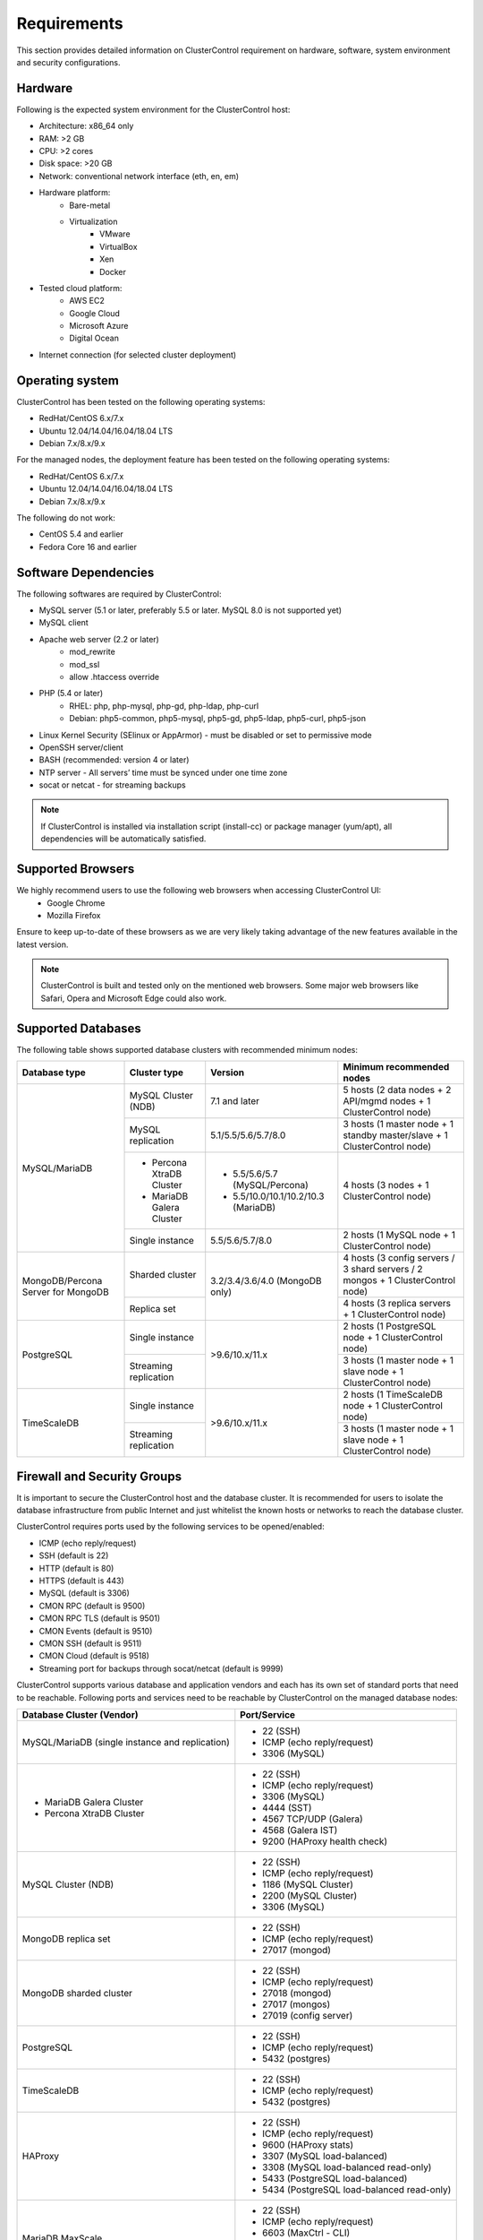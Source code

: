 .. _Requirements:

Requirements
============

This section provides detailed information on ClusterControl requirement on hardware, software, system environment and security configurations.

.. _Requirements - Hardware:

Hardware
--------

Following is the expected system environment for the ClusterControl host:

* Architecture: x86_64 only
* RAM: >2 GB
* CPU: >2 cores
* Disk space: >20 GB
* Network: conventional network interface (eth, en, em)
* Hardware platform:
	* Bare-metal
	* Virtualization
		* VMware
		* VirtualBox
		* Xen
		* Docker
* Tested cloud platform:
	* AWS EC2
	* Google Cloud
	* Microsoft Azure
	* Digital Ocean
* Internet connection (for selected cluster deployment)

.. _Requirements - Operating System:

Operating system
----------------

ClusterControl has been tested on the following operating systems:

* RedHat/CentOS 6.x/7.x
* Ubuntu 12.04/14.04/16.04/18.04 LTS
* Debian 7.x/8.x/9.x

For the managed nodes, the deployment feature has been tested on the following operating systems:

* RedHat/CentOS 6.x/7.x
* Ubuntu 12.04/14.04/16.04/18.04 LTS
* Debian 7.x/8.x/9.x

The following do not work:

* CentOS 5.4 and earlier
* Fedora Core 16 and earlier

.. _Requirements - Software Dependencies:

Software Dependencies
---------------------

The following softwares are required by ClusterControl:

- MySQL server (5.1 or later, preferably 5.5 or later. MySQL 8.0 is not supported yet)
- MySQL client
- Apache web server (2.2 or later)
	- mod_rewrite
	- mod_ssl
	- allow .htaccess override
- PHP (5.4 or later)
	- RHEL: php, php-mysql, php-gd, php-ldap, php-curl
	- Debian: php5-common, php5-mysql, php5-gd, php5-ldap, php5-curl, php5-json
- Linux Kernel Security (SElinux or AppArmor) - must be disabled or set to permissive mode
- OpenSSH server/client
- BASH (recommended: version 4 or later)
- NTP server - All servers’ time must be synced under one time zone
- socat or netcat - for streaming backups

.. Note:: If ClusterControl is installed via installation script (install-cc) or package manager (yum/apt), all dependencies will be automatically satisfied.

.. _Requirements - Supported Browsers:

Supported Browsers
------------------

We highly recommend users to use the following web browsers when accessing ClusterControl UI:
	- Google Chrome
	- Mozilla Firefox
	
Ensure to keep up-to-date of these browsers as we are very likely taking advantage of the new features available in the latest version.

.. Note:: ClusterControl is built and tested only on the mentioned web browsers. Some major web browsers like Safari, Opera and Microsoft Edge could also work.

.. _Requirements - Supported Databases:

Supported Databases
-------------------

The following table shows supported database clusters with recommended minimum nodes:

+-----------------+----------------------------+-------------------------------------+---------------------------------------------------------------------------------+
| Database type   | Cluster type               | Version                             | Minimum recommended nodes                                                       |
+=================+============================+=====================================+=================================================================================+
| MySQL/MariaDB   | MySQL Cluster (NDB)        | 7.1 and later                       | 5 hosts (2 data nodes + 2 API/mgmd nodes + 1 ClusterControl node)               |
|                 +----------------------------+-------------------------------------+---------------------------------------------------------------------------------+
|                 | MySQL replication          | 5.1/5.5/5.6/5.7/8.0                 | 3 hosts (1 master node + 1 standby master/slave + 1 ClusterControl node)        |
|                 +----------------------------+-------------------------------------+---------------------------------------------------------------------------------+
|                 | * Percona XtraDB Cluster   | * 5.5/5.6/5.7 (MySQL/Percona)       | 4 hosts (3 nodes + 1 ClusterControl node)                                       |
|                 | * MariaDB Galera Cluster   | * 5.5/10.0/10.1/10.2/10.3 (MariaDB) |                                                                                 |
|                 +----------------------------+-------------------------------------+---------------------------------------------------------------------------------+
|                 | Single instance            | 5.5/5.6/5.7/8.0                     | 2 hosts (1 MySQL node + 1 ClusterControl node)                                  |
+-----------------+----------------------------+-------------------------------------+---------------------------------------------------------------------------------+
| MongoDB/Percona | Sharded cluster            | 3.2/3.4/3.6/4.0 (MongoDB only)      | 4 hosts (3 config servers / 3 shard servers / 2 mongos + 1 ClusterControl node) |
| Server for      +----------------------------+                                     +---------------------------------------------------------------------------------+
| MongoDB         | Replica set                |                                     | 4 hosts (3 replica servers + 1 ClusterControl node)                             |
+-----------------+----------------------------+-------------------------------------+---------------------------------------------------------------------------------+
| PostgreSQL      | Single instance            | >9.6/10.x/11.x                      | 2 hosts (1 PostgreSQL node + 1 ClusterControl node)                             |
|                 +----------------------------+                                     +---------------------------------------------------------------------------------+
|                 | Streaming replication      |                                     | 3 hosts (1 master node + 1 slave node + 1 ClusterControl node)                  |
+-----------------+----------------------------+-------------------------------------+---------------------------------------------------------------------------------+
| TimeScaleDB     | Single instance            | >9.6/10.x/11.x                      | 2 hosts (1 TimeScaleDB node + 1 ClusterControl node)                            |
|                 +----------------------------+                                     +---------------------------------------------------------------------------------+
|                 | Streaming replication      |                                     | 3 hosts (1 master node + 1 slave node + 1 ClusterControl node)                  |
+-----------------+----------------------------+-------------------------------------+---------------------------------------------------------------------------------+

.. _Requirements - Firewall and Security Groups:

Firewall and Security Groups
----------------------------

It is important to secure the ClusterControl host and the database cluster. It is recommended for users to isolate the database infrastructure from public Internet and just whitelist the known hosts or networks to reach the database cluster.

ClusterControl requires ports used by the following services to be opened/enabled:

* ICMP (echo reply/request)
* SSH (default is 22)
* HTTP (default is 80)
* HTTPS (default is 443)
* MySQL (default is 3306)
* CMON RPC (default is 9500)
* CMON RPC TLS (default is 9501)
* CMON Events (default is 9510)
* CMON SSH (default is 9511)
* CMON Cloud (default is 9518)
* Streaming port for backups through socat/netcat (default is 9999)

ClusterControl supports various database and application vendors and each has its own set of standard ports that need to be reachable. Following ports and services need to be reachable by ClusterControl on the managed database nodes:

+-------------------------------------------------+---------------------------------------------+
| Database Cluster (Vendor)                       | Port/Service                                |
+=================================================+=============================================+
| MySQL/MariaDB (single instance and replication) | * 22 (SSH)                                  |
|                                                 | * ICMP (echo reply/request)                 |
|                                                 | * 3306 (MySQL)                              |
+-------------------------------------------------+---------------------------------------------+
| * MariaDB Galera Cluster                        | * 22 (SSH)                                  |
| * Percona XtraDB Cluster                        | * ICMP (echo reply/request)                 |
|                                                 | * 3306 (MySQL)                              |
|                                                 | * 4444 (SST)                                |
|                                                 | * 4567 TCP/UDP (Galera)                     |
|                                                 | * 4568 (Galera IST)                         |
|                                                 | * 9200 (HAProxy health check)               |
+-------------------------------------------------+---------------------------------------------+
| MySQL Cluster (NDB)                             | * 22 (SSH)                                  |
|                                                 | * ICMP (echo reply/request)                 |
|                                                 | * 1186 (MySQL Cluster)                      |
|                                                 | * 2200 (MySQL Cluster)                      |
|                                                 | * 3306 (MySQL)                              |
+-------------------------------------------------+---------------------------------------------+
| MongoDB replica set                             | * 22 (SSH)                                  |
|                                                 | * ICMP (echo reply/request)                 |
|                                                 | * 27017 (mongod)                            |
+-------------------------------------------------+---------------------------------------------+
| MongoDB sharded cluster                         | * 22 (SSH)                                  |
|                                                 | * ICMP (echo reply/request)                 |
|                                                 | * 27018 (mongod)                            |
|                                                 | * 27017 (mongos)                            |
|                                                 | * 27019 (config server)                     |
+-------------------------------------------------+---------------------------------------------+
| PostgreSQL                                      | * 22 (SSH)                                  |
|                                                 | * ICMP (echo reply/request)                 |
|                                                 | * 5432 (postgres)                           |
+-------------------------------------------------+---------------------------------------------+
| TimeScaleDB                                     | * 22 (SSH)                                  |
|                                                 | * ICMP (echo reply/request)                 |
|                                                 | * 5432 (postgres)                           |
+-------------------------------------------------+---------------------------------------------+
| HAProxy                                         | * 22 (SSH)                                  |
|                                                 | * ICMP (echo reply/request)                 |
|                                                 | * 9600 (HAProxy stats)                      |
|                                                 | * 3307 (MySQL load-balanced)                |
|                                                 | * 3308 (MySQL load-balanced read-only)      |
|                                                 | * 5433 (PostgreSQL load-balanced)           |
|                                                 | * 5434 (PostgreSQL load-balanced read-only) |
+-------------------------------------------------+---------------------------------------------+
| MariaDB MaxScale                                | * 22 (SSH)                                  |
|                                                 | * ICMP (echo reply/request)                 |
|                                                 | * 6603 (MaxCtrl - CLI)                      |
|                                                 | * 4006 (Round robin listener)               |
|                                                 | * 4008 (Read/Write split listener)          |
|                                                 | * 4442 (Debug information)                  |
+-------------------------------------------------+---------------------------------------------+
| Keepalived                                      | * 22 (SSH)                                  |
|                                                 | * ICMP (echo reply/request)                 |
|                                                 | * 224.0.0.0/8 (multicast request)           |
|                                                 | * IP protocol 112 (VRRP)                    |
+-------------------------------------------------+---------------------------------------------+
| Galera Arbitrator (garbd)                       | * 22 (SSH)                                  |
|                                                 | * ICMP (echo reply/request)                 |
|                                                 | * 4567 (Galera)                             |
+-------------------------------------------------+---------------------------------------------+
| ProxySQL                                        | * 22 (SSH)                                  |
|                                                 | * ICMP (echo reply/request)                 |
|                                                 | * 6032 (ProxySQL Admin)                     |
|                                                 | * 6033 (MySQL load-balanced)                |
+-------------------------------------------------+---------------------------------------------+

.. _Requirements - Hostnames and IP Addresses:

Hostnames and IP Addresses
--------------------------

It is recommended for users to setup a proper host definition file in ``/etc/hosts`` file. The file should be identical on all servers in your cluster. Otherwise, your database cluster might not work as expected with ClusterControl. Below is an example of a host definition file:

.. code-block:: bash

  127.0.0.1 	localhost.localdomain localhost
  10.0.1.10 	clustercontrol clustercontrol.example.com
  10.0.1.11 	server1 server1.example.com
  10.0.1.12 	server2 server2.example.com

You need to separate the 127.0.0.1 entry from your real hostname, specifying it only to ``localhost`` or ``localhost.localdomain``. To verify whether you have set up the hostname correctly, ensure the following command returns the primary IP address:

.. code-block:: bash

  $ hostname -I
  10.0.1.10 # This is good. IP address returned is neither 127.0.0.1 nor 127.0.1.1

.. _Requirements - Operating System User:

Operating System User
---------------------

ClusterControl controller (cmon) process requires a dedicated operating system user to perform various management and monitoring commands on the managed nodes. This user which is defined as ``os_user`` or ``sshuser`` in CMON configuration file, must exist on all managed nodes and it should have the ability to perform super-user commands.

You are recommended to install ClusterControl as 'root', and running as root is the easiest option. If you perform the installation using another user other than 'root', the following must be true:

* The OS user must exist on all nodes
* 'sudo' program must be installed on all hosts
* The OS user must be allowed to do 'sudo', i.e, it must be in sudoers
* The OS user must be configured with proper PATH environment variable. The following PATH are expected for user ``myuser``: ``PATH=/usr/local/bin:/bin:/usr/bin:/usr/local/sbin:/usr/sbin:/home/myuser/.local/bin:/home/myuser/bin``

We do not recommend to use system/OS users used by your system/OS daemons such as database users like 'mysql', 'mongod', 'postgres', for example, as the users would need a homedir and also used for SSH. We suggest that you create or use a separate user not used by any system processes for security and stability purposes.

.. Attention:: ClusterControl requires full access of sudo (all commands) for full functionality. Restricting the commands would cause some of the operations to fail (cluster recovery, failover, backup restoration, service control and cluster deployment).

For sudoers, using passwordless sudo is recommended. To setup a passwordless sudo user, open ``/etc/sudoers`` via text editor and add the following line at the end. Replace ``[OS user]`` with the sudo username of your choice:

.. code-block:: bash

  [OS user] ALL=(ALL) NOPASSWD: ALL

Open a new terminal to verify if it works. You should now be able to run the following command without entering a password:

.. code-block:: bash

  $ sudo ls /usr

You can also verify this with SSH command line used by CMON (assuming passwordless SSH has been setup correctly):

.. code-block:: bash

  $ ssh -qt [OS user]@[IP address/hostname] "sudo ls /usr"

where ``[OS user]`` is the name of the user you intend to use during the installation, and ``[IP address/hostname]`` is the IP address or hostname of a node in your cluster.

.. _Requirements - Passwordless SSH:

Passwordless SSH
----------------

Proper passwordless SSH setup from ClusterControl node to all nodes (including ClusterControl node) is mandatory. Before performing any operation on the managed node, the node must be accessible via SSH without using password but using key-based authentication instead.

ClusterControl uses :term:`libssh` which supports the following public key algorithms:

* ssh-rsa
* rsa-sha2-512
* rsa-sha2-256
* ssh-dss
* ssh-ed25519
* ecdsa-sha2-nistp256
* ecdsa-sha2-nistp384
* ecdsa-sha2-nistp521

.. Note:: Take note that ClusterControl is fully tested with RSA public key. Other supported key types should work on most cases.

.. _Requirements - Passwordless SSH - Setting up Passwordless SSH:

Setting up Passwordless SSH
+++++++++++++++++++++++++++

To setup a passwordless SSH, make sure you generate SSH keys (private and public keys) and copy the public key from the ClusterControl host as the designated user to the target host. Take note that ClusterControl also requires passwordless SSH to itself, so do not forget to set this up as described in the example below. 

Most of the sampling tasks for controller are done locally but there are some tasks that require a working self-passwordless SSH e.g: starting :term:`netcat` when performing backup (to stream backup to the other node). There are also various places where ClusterControl performs the execution "uniformly" regardless of the node's role or type. Hence, setting this up is compulsory and failing to do so will result ClusterControl to raise an alarm.

.. Note:: It is *NOT* necessary to setup two-way passwordless SSH, e.g: from the managed database node to the ClusterControl.

To generate a SSH key, use ``ssh-keygen`` command which is available with OpenSSH-client package. On ClusterControl node:

.. code-block:: bash

	$ whoami
	root
	$ ssh-keygen -t rsa # press Enter on all prompts

The above command will generate SSH RSA private and public key under user's home directory, ``/root/.ssh/``. The private key, ``id_rsa`` has to be kept secure on the node. The public key, ``id_rsa.pub`` should be copied over to all nodes that want to be accessed by ClusterControl passwordlessly.

The next step is to copy the SSH public key to all nodes. You may use ``ssh-copy-id`` command to achieve this if the destination node support password authentication:

.. code-block:: bash

  $ whoami
  root
  $ ls -1 ~/.ssh/id*
  /root/.ssh/id_rsa
  /root/.ssh/id_rsa.pub
  $ ssh-copy-id 192.168.0.10 # specify the root password of 192.168.0.10 if prompted

The command ``ssh-copy-id`` will simply copy the public key from the source server and add it into the destination server's authorized key list, default to ``~/.ssh/autohorized_keys`` of the authenticated SSH user. If password authentication is disabled, then manual copy is required. On ClusterControl node, copy the content of SSH public key located at ``~/.ssh/id_rsa.pub`` and paste it into ``~/.ssh/authorized_keys`` on all managed nodes (including ClusterControl server).

The following example shows how a root user on the ClusterControl host (192.168.0.10) generates and copies a SSH key to databases hosts (192.168.0.11, 192.168.0.12, 192.168.0.13) and to itself (192.168.0.10):

.. code-block:: bash

  $ whoami
  root
  $ ssh-keygen -t rsa # press Enter on all prompts
  $ ls -1 ~/.ssh/id*
  /root/.ssh/id_rsa
  /root/.ssh/id_rsa.pub
  $ ssh-copy-id 192.168.0.10 # specify the root password of 192.168.0.10 if prompted
  $ ssh-copy-id 192.168.0.11 # specify the root password of 192.168.0.11 if prompted
  $ ssh-copy-id 192.168.0.12 # specify the root password of 192.168.0.12 if prompted
  $ ssh-copy-id 192.168.0.13 # specify the root password of 192.168.0.13 if prompted

If you are running as a sudo user e.g "sysadmin", here is an example:

.. code-block:: bash

	$ whoami
	sysadmin
	$ ssh-keygen -t rsa # press Enter on all prompts
	$ ls -1 ~/.ssh/id*
	/home/sysadmin/.ssh/id_rsa
	/home/sysadmin/.ssh/id_rsa.pub
	$ ssh-copy-id 192.168.0.10 # specify the sysadmin password of 192.168.0.10 if prompted
	$ ssh-copy-id 192.168.0.11 # specify the sysadmin password of 192.168.0.11 if prompted
	$ ssh-copy-id 192.168.0.12 # specify the sysadmin password of 192.168.0.12 if prompted
	$ ssh-copy-id 192.168.0.13 # specify the sysadmin password of 192.168.0.13 if prompted

You should be able to SSH from ClusterControl to the other server(s) without password:

.. code-block:: bash

  $ ssh [username]@[server IP address]

For cloud users, you can use the corresponding key pair generated by the cloud provider by uploading it onto ClusterControl host and specify the physical path when configuring the SSH-related parameters in the ClusterControl UI (deploy cluster, import nodes, etc). ClusterControl will then use this key to perform tasks that require passwordless SSH and store the path via ``ssh_identity`` variable inside CMON configuration file:

.. code-block:: bash

  ssh_identity=/path/to/keypair/cloud.pem

If you use other public key algorithm (CMON defaults to RSA), make sure the public key generated on ClusterControl node is copied and allowed on all managed nodes under ``~/.ssh/autohorized_keys``. You can use ``ssh-copy-id`` command (as shown in the example above), or simply copying the public key to all managed nodes manually.

.. _Requirements - Passwordless SSH - Sudo Password:

Sudo password
+++++++++++++

Sudoers with or without password is possible with sudo configuration option. If undefined, CMON will escalate to sudoer without password. To specify the sudo password, add the following option inside the CMON configuration file:

.. code-block:: bash

  sudo="echo 'thesudopassword' | sudo -S 2>/dev/null"

.. Attention::  Having ``2>/dev/null`` in the sudo command is compulsory to strip out stderr from the response.

Don't forget to restart cmon service to load the option.

.. _Requirements - Passwordless SSH - Encrypted Home Directory:

Encrypted home directory
++++++++++++++++++++++++

If the sudo user's home directory is encrypted, you might be facing following scenarios:

* First SSH login will required password, even though you have copied the public key to the remote host's ``authorized_keys``.
* If you run another SSH session, while the first SSH session is still active, you will be able to authenticate without password and the key authentication is successful.

Encrypted home directories are not decrypted until the login is successful, and your SSH keys are stored in your home directory. The first SSH connection you make will require a password. While the subsequent connections will no longer need password since the SSH service is able to read the ``authorized_key`` (inside user's homedir) in decrypted environment.

To solve this, you need to follow the instructions in this page, `Passwordless SSH in Encrypted Home Directory <http://support.severalnines.com/entries/23490521-Passwordless-SSH-in-Encrypted-Home-Directory>`_.

.. _Requirements - Timezone:

Timezone
--------

ClusterControl requires all servers' time to be synchronized and to run within a same time zone. Verify this by using following command:

.. code-block:: bash

  $ date
  Mon Sep 17 22:59:24 UTC 2013

To change time zone, e.g from UTC to Pacific time:

.. code-block:: bash

	$ rm /etc/localtime
	$ ln -sf /usr/share/zoneinfo/US/Pacific localtime

UTC is however recommended. Configure NTP client for each host with a working time server to avoid time drifting between hosts which could cause inaccurate reporting or incorrect graphs plotting. To immediately sync a server’s time with a time server, use following command:

.. code-block:: bash

	$ ntpdate -u [NTP server, e.g europe.pool.ntp.org]

.. _Requirements - License:

License
-------

ClusterControl comes in 3 versions - Community, Advanced and Enterprise editions, within the same binary. Please review the `ClusterControl product page <http://www.severalnines.com/pricing>`_ for features comparison between these editions. To upgrade from Community to Advanced or Enterprise, you would need a valid software license. When the license expires, ClusterControl defaults back to the Community Edition.

All installation methods automatically configures ClusterControl with a 30-day fully functional trial license. For commercial information, please `contact us <http://www.severalnines.com/contact>`_.
